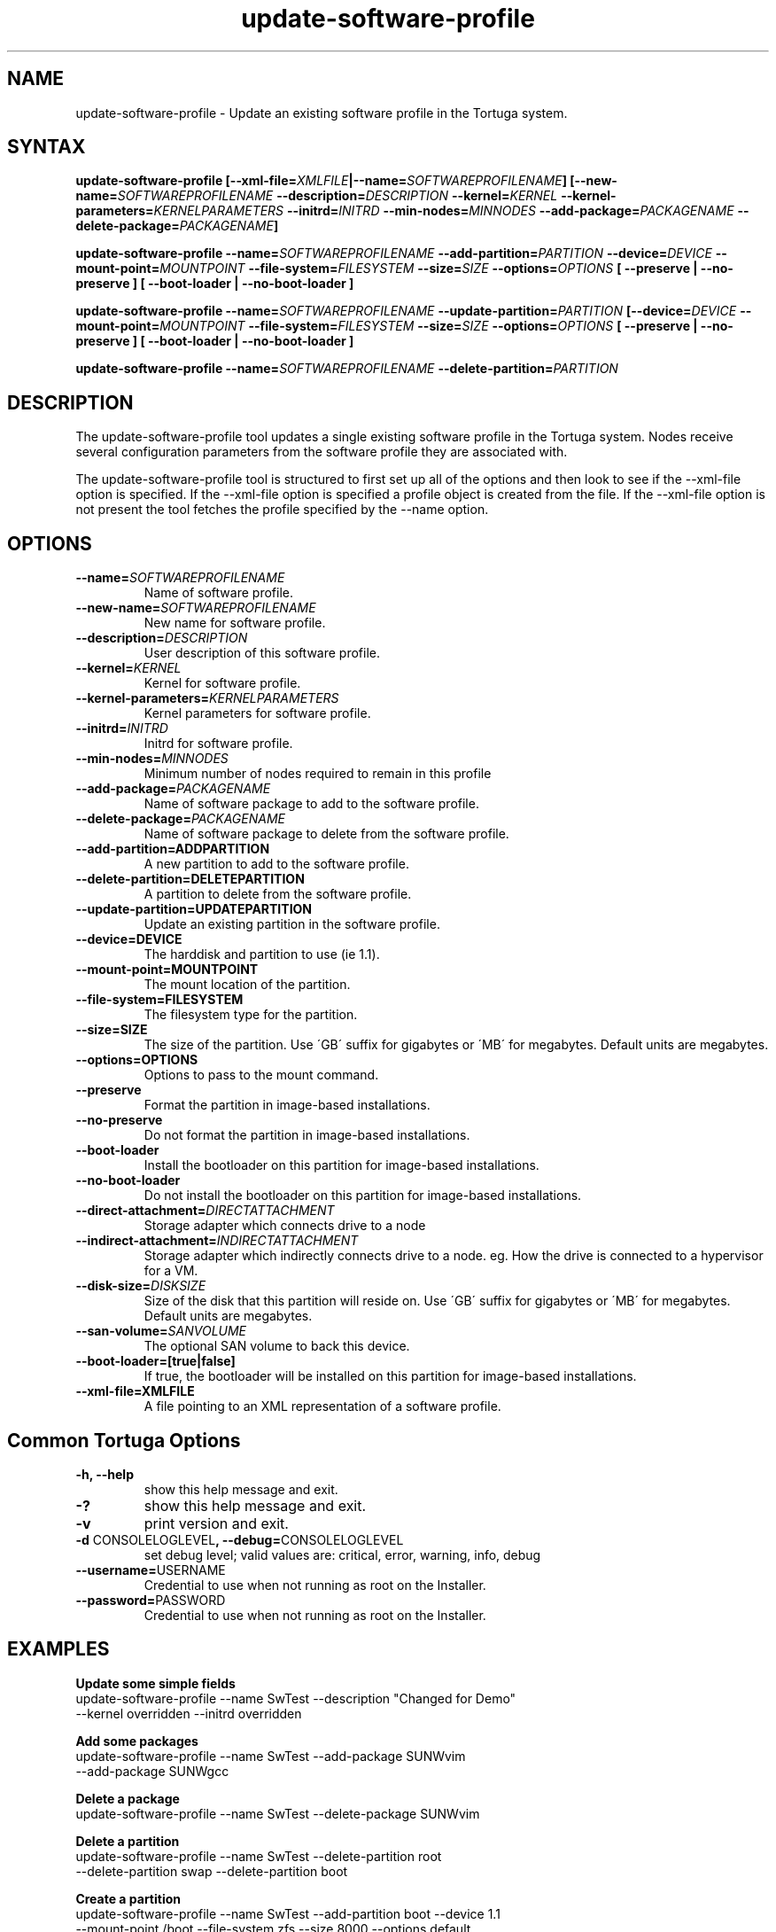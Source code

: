 .\" Copyright 2008-2018 Univa Corporation
.\"
.\" Licensed under the Apache License, Version 2.0 (the "License");
.\" you may not use this file except in compliance with the License.
.\" You may obtain a copy of the License at
.\"
.\"    http://www.apache.org/licenses/LICENSE-2.0
.\"
.\" Unless required by applicable law or agreed to in writing, software
.\" distributed under the License is distributed on an "AS IS" BASIS,
.\" WITHOUT WARRANTIES OR CONDITIONS OF ANY KIND, either express or implied.
.\" See the License for the specific language governing permissions and
.\" limitations under the License.

.TH "update-software-profile" "8" "6.3" "Univa" "Tortuga"
.SH "NAME"
.LP
update-software-profile - Update an existing software profile in the Tortuga system.
.SH "SYNTAX"
.LP
\fBupdate-software-profile [--xml-file=\fIXMLFILE\fB|--name=\fISOFTWAREPROFILENAME\fB] [--new-name=\fISOFTWAREPROFILENAME\fB --description=\fIDESCRIPTION\fB --kernel=\fIKERNEL\fB --kernel-parameters=\fIKERNELPARAMETERS\fB  --initrd=\fIINITRD\fB --min-nodes=\fIMINNODES\fB --add-package=\fIPACKAGENAME\fB --delete-package=\fIPACKAGENAME\fB]

\fBupdate-software-profile --name=\fISOFTWAREPROFILENAME\fB --add-partition=\fIPARTITION\fB --device=\fIDEVICE\fB --mount-point=\fIMOUNTPOINT\fB --file-system=\fIFILESYSTEM\fB --size=\fISIZE\fB --options=\fIOPTIONS\fB [ --preserve | --no-preserve ]\fB [ --boot-loader | --no-boot-loader ]\fB

\fBupdate-software-profile --name=\fISOFTWAREPROFILENAME\fB --update-partition=\fIPARTITION\fB [--device=\fIDEVICE\fB --mount-point=\fIMOUNTPOINT\fB --file-system=\fIFILESYSTEM\fB --size=\fISIZE\fB --options=\fIOPTIONS\fB [ --preserve | --no-preserve ]\fB [ --boot-loader | --no-boot-loader ]\fB

\fBupdate-software-profile --name=\fISOFTWAREPROFILENAME\fB --delete-partition=\fIPARTITION\fB

.SH "DESCRIPTION"
.LP
The update-software-profile tool updates a single existing software profile in the Tortuga system.  Nodes receive several configuration parameters from the software profile they are associated with.
.LP
The update-software-profile tool is structured to first set up all of the options and then look to see if the --xml-file option is specified. If the --xml-file option is specified a profile object is created from the file. If the --xml-file option is not present the tool fetches the profile specified by the --name option.
.LP
.SH "OPTIONS"
.LP
.TP
\fB--name=\fISOFTWAREPROFILENAME
Name of software profile.
.TP
\fB--new-name=\fISOFTWAREPROFILENAME
New name for software profile.
.TP
\fB--description=\fIDESCRIPTION
User description of this software profile.
.TP
\fB--kernel=\fIKERNEL
Kernel for software profile.
.TP
\fB--kernel-parameters=\fIKERNELPARAMETERS
Kernel parameters for software profile.
.TP
\fB--initrd=\fIINITRD
Initrd for software profile.
.TP
\fB--min-nodes=\fIMINNODES
Minimum number of nodes required to remain in this profile
.TP
\fB--add-package=\fIPACKAGENAME
Name of software package to add to the software profile.
.TP
\fB--delete-package=\fIPACKAGENAME
Name of software package to delete from the software profile.
.TP
\fB--add-partition=ADDPARTITION
A new partition to add to the software profile.
.TP
\fB--delete-partition=DELETEPARTITION
A partition to delete from the software profile.
.TP
\fB--update-partition=UPDATEPARTITION
Update an existing partition in the software profile.
.TP
\fB--device=DEVICE
The harddisk and partition to use (ie 1.1).
.TP
\fB--mount-point=MOUNTPOINT
The mount location of the partition.
.TP
\fB--file-system=FILESYSTEM
The filesystem type for the partition.
.TP
\fB--size=SIZE
The size of the partition.  Use \'GB\' suffix for gigabytes or \'MB\' for megabytes.  Default units are megabytes. 
.TP
\fB--options=OPTIONS
Options to pass to the mount command.
.TP
\fB--preserve
Format the partition in image-based installations.
.TP
\fB--no-preserve
Do not format the partition in image-based installations.
.TP
\fB--boot-loader
Install the bootloader on this partition for image-based installations.
.TP
\fB--no-boot-loader
Do not install the bootloader on this partition for image-based installations.
.TP
\fB--direct-attachment=\fIDIRECTATTACHMENT
Storage adapter which connects drive to a node
.TP
\fB--indirect-attachment=\fIINDIRECTATTACHMENT
Storage adapter which indirectly connects drive to a node. eg. How the drive is connected to a hypervisor for a VM.
.TP
\fB--disk-size=\fIDISKSIZE
Size of the disk that this partition will reside on.  Use \'GB\' suffix for gigabytes or \'MB\' for megabytes.  Default units are megabytes.
.TP
\fB--san-volume=\fISANVOLUME
The optional SAN volume to back this device.
.TP
\fB--boot-loader=[true|false]
If true, the bootloader will be installed on this partition for image-based installations.
.TP
\fB--xml-file=XMLFILE
A file pointing to an XML representation of a software profile.
.LP
.SH "Common Tortuga Options"
.LP
.TP
\fB-h, --help
show this help message and exit.
.TP
\fB-?
show this help message and exit.
.TP
\fB-v
print version and exit.
.TP
\fB-d \fPCONSOLELOGLEVEL\fB, --debug=\fPCONSOLELOGLEVEL
set debug level; valid values are: critical, error, warning, info, debug
.TP
\fB--username=\fPUSERNAME
Credential to use when not running as root on the Installer.
.TP
\fB--password=\fPPASSWORD
Credential to use when not running as root on the Installer.
.SH "EXAMPLES"
.LP
\fBUpdate some simple fields 
.TP
\fRupdate-software-profile --name SwTest --description "Changed for Demo"  --kernel overridden --initrd overridden
.LP
\fBAdd some packages 
.TP
\fRupdate-software-profile --name SwTest --add-package SUNWvim --add-package SUNWgcc
.LP
\fBDelete a package 
.TP
\fRupdate-software-profile --name SwTest --delete-package SUNWvim
.LP
\fBDelete a partition 
.TP
\fRupdate-software-profile --name SwTest --delete-partition root --delete-partition swap --delete-partition boot
.LP
\fBCreate a partition 
.TP
\fRupdate-software-profile --name SwTest --add-partition boot --device 1.1 \
  --mount-point /boot --file-system zfs --size 8000 --options default \
  --no-preserve --no-boot-loader
.LP
The same example using the 'GB' suffix on the --size parameter.
.LP
\fRupdate-software-profile --name SwTest --add-partition boot --device 1.1 \
  --mount-point /boot --file-system zfs --size 8GB --options default \
  --no-preserve --no-boot-loader
.LP
\fBUpdate a partition: 
.TP
\fRupdate-software-profile --name SwTest --update-partition boot --size 16000
.LP
Again, the same example using the 'GB' suffix on the --size parameter.
.LP
\fRupdate-software-profile --name SwTest --update-partition boot --size 16GB
.LP
.SH "AUTHORS"
.LP
Univa Support <support@univa.com>
.SH "SEE ALSO"
.LP
get-software-profile(8)
